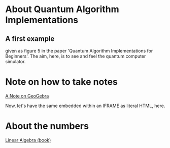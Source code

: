 # 20220628 (C) Gunter Liszewski -*- mode: org; -*-
* About Quantum Algorithm Implementations
** A first example
given as figure 5 in the paper 'Quantum Algorithm Implementations for Beginners'.
The aim, here, is to see and feel the quantum computer simulator.
* Note on how to take notes
[[https://www.geogebra.org/notes/kzp5jydq][A Note on GeoGebra]]

Now, let's have the same embedded within an IFRAME as literal HTML, here.

# +BEGIN_EXPORT html
# <iframe src="https://www.geogebra.org/notes/kzp5jydq?embed"
#        width="800" height="600"
#	allowfullscreen="true"
#	style="border: 1px solid #e4e4e4;border-radius: 4px;"
#	frameborder="0"></iframe>
# +END_EXPORT
* About the numbers
[[https://ecampusontario.pressbooks.pub/linearalgebrautm/][Linear Algebra (book)]]
